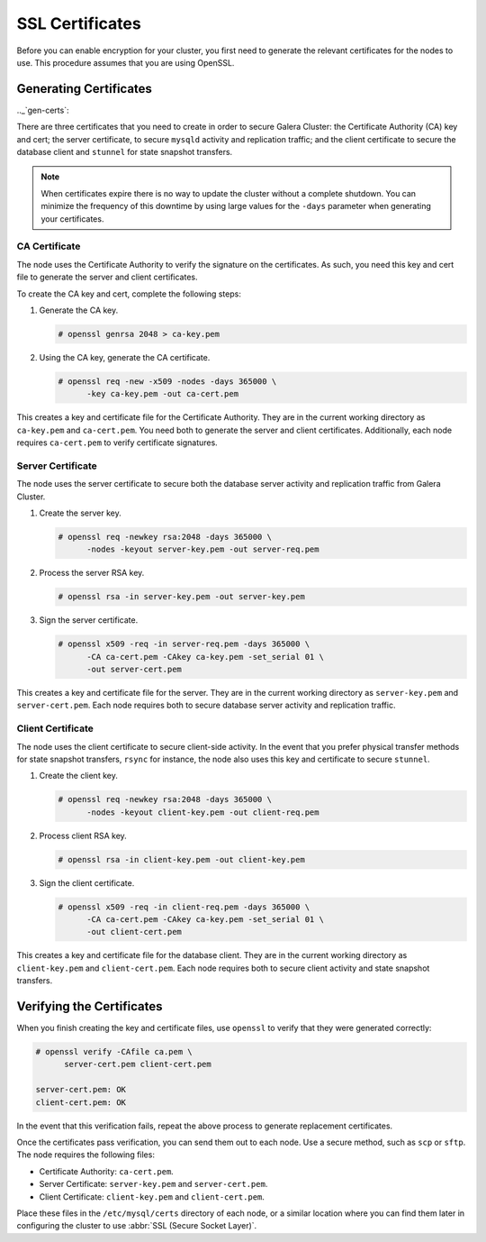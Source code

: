 ============================
SSL Certificates
============================
.. _`ssl-cert`:


Before you can enable encryption for your cluster, you first need to generate the relevant certificates for the nodes to use.  This procedure assumes that you are using OpenSSL.

.. seealso:: This chapter only covers certificate generation.  For information on its use in Galera Cluster, see :doc:`sslconfig`.

-------------------------
Generating Certificates
-------------------------
.._`gen-certs`:

There are three certificates that you need to create in order to secure Galera Cluster: the Certificate Authority (CA) key and cert; the server certificate, to secure ``mysqld`` activity and replication traffic; and the client certificate to secure the database client and ``stunnel`` for state snapshot transfers.

.. note:: When certificates expire there is no way to update the cluster without a complete shutdown.  You can minimize the frequency of this downtime by using large values for the ``-days`` parameter when generating your certificates.


^^^^^^^^^^^^^^^^^^^^^^^^^^^^^^^
CA Certificate
^^^^^^^^^^^^^^^^^^^^^^^^^^^^^^^
.. _`gen-ca`:

The node uses the Certificate Authority to verify the signature on the certificates.  As such, you need this key and cert file to generate the server and client certificates.

To create the CA key and cert, complete the following steps:

#. Generate the CA key.

   .. code-block:: console

      # openssl genrsa 2048 > ca-key.pem

#. Using the CA key, generate the CA certificate.

   .. code-block:: console

      # openssl req -new -x509 -nodes -days 365000 \
            -key ca-key.pem -out ca-cert.pem

This creates a key and certificate file for the Certificate Authority.  They are in the current working directory as ``ca-key.pem`` and ``ca-cert.pem``.  You need both to generate the server and client certificates.  Additionally, each node requires ``ca-cert.pem`` to verify certificate signatures.


^^^^^^^^^^^^^^^^^^^^^^^^^^^^^^^^^^^
Server Certificate
^^^^^^^^^^^^^^^^^^^^^^^^^^^^^^^^^^^
.. _`gen-server-cert`:

The node uses the server certificate to secure both the database server activity and replication traffic from Galera Cluster.

#. Create the server key.

   .. code-block:: console

      # openssl req -newkey rsa:2048 -days 365000 \
            -nodes -keyout server-key.pem -out server-req.pem

#. Process the server RSA key.

   .. code-block:: console

      # openssl rsa -in server-key.pem -out server-key.pem

#. Sign the server certificate.

   .. code-block:: console

      # openssl x509 -req -in server-req.pem -days 365000 \
            -CA ca-cert.pem -CAkey ca-key.pem -set_serial 01 \
	    -out server-cert.pem

This creates a key and certificate file for the server.  They are in the current working directory as ``server-key.pem`` and ``server-cert.pem``.  Each node requires both to secure database server activity and replication traffic.


^^^^^^^^^^^^^^^^^^^^^^^^^^^^^^^^^^^
Client Certificate
^^^^^^^^^^^^^^^^^^^^^^^^^^^^^^^^^^^
.. _`gen-client-cert`:

The node uses the client certificate to secure client-side activity.  In the event that you prefer physical transfer methods for state snapshot transfers, ``rsync`` for instance, the node also uses this key and certificate to secure ``stunnel``.

#. Create the client key.

   .. code-block:: console

      # openssl req -newkey rsa:2048 -days 365000 \
            -nodes -keyout client-key.pem -out client-req.pem

#. Process client RSA key.

   .. code-block:: console

      # openssl rsa -in client-key.pem -out client-key.pem

#. Sign the client certificate.

   .. code-block:: console

      # openssl x509 -req -in client-req.pem -days 365000 \
            -CA ca-cert.pem -CAkey ca-key.pem -set_serial 01 \
	    -out client-cert.pem

This creates a key and certificate file for the database client.  They are in the current working directory as ``client-key.pem`` and ``client-cert.pem``.  Each node requires both to secure client activity and state snapshot transfers.

---------------------------
Verifying the Certificates
---------------------------
.. _`verify-cert`:

When you finish creating the key and certificate files, use ``openssl`` to verify that they were generated correctly:

.. code-block:: console

   # openssl verify -CAfile ca.pem \
         server-cert.pem client-cert.pem
   
   server-cert.pem: OK
   client-cert.pem: OK

In the event that this verification fails, repeat the above process to generate replacement certificates.

Once the certificates pass verification, you can send them out to each node.  Use a secure method, such as ``scp`` or ``sftp``.  The node requires the following files:

- Certificate Authority: ``ca-cert.pem``.
- Server Certificate: ``server-key.pem`` and ``server-cert.pem``.
- Client Certificate: ``client-key.pem`` and ``client-cert.pem``.

Place these files in the ``/etc/mysql/certs`` directory of each node, or a similar location where you can find them later in configuring the cluster to use :abbr:`SSL (Secure Socket Layer)`.

